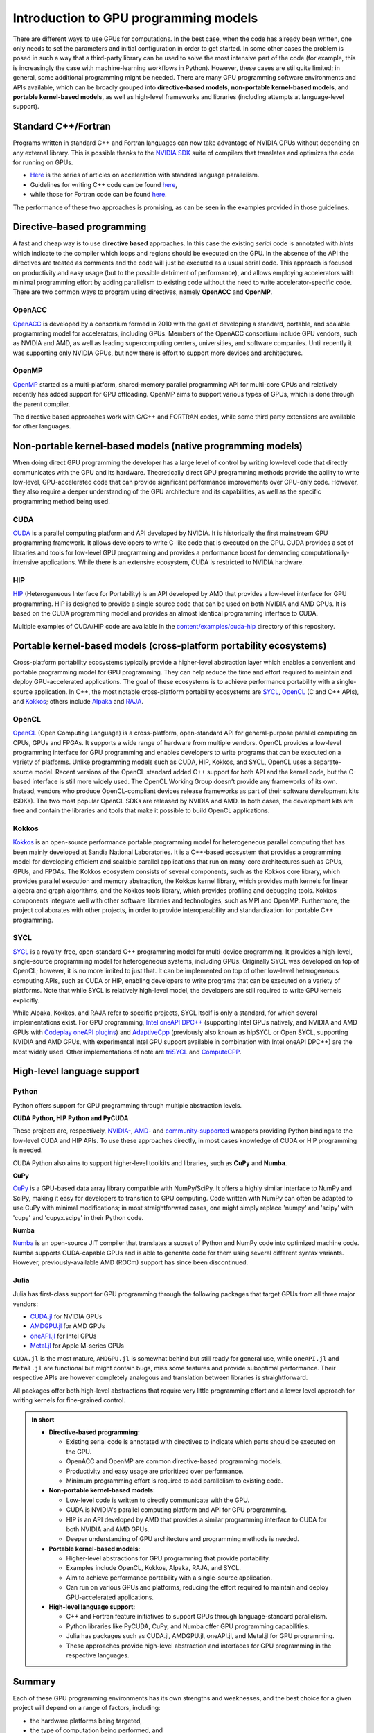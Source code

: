 .. _intro-to-gpu-prog-models:


Introduction to GPU programming models
======================================

.. questions::

   - What are the key differences between different GPU programming approaches?
   - How should I choose which framework to use for my project?

.. objectives::

   - Understand the  basic ideas in different GPU programming frameworks
   - Perform a quick cost-benefit analysis in the context of own code projects

.. instructor-note::

   - 20 min teaching
   - 10 min discussion


There are different ways to use GPUs for computations. In the best case, when the code has already been written, one only needs to set the parameters and initial configuration in order to get started. In some other cases the problem is posed in such a way that a third-party library can be used to solve the most intensive part of the code (for example, this is increasingly the case with machine-learning workflows in Python). 
However, these cases are stil quite limited; in general, some additional programming might be needed. There are many GPU programming software environments and APIs available, which can be broadly grouped into **directive-based models**, **non-portable kernel-based models**, and **portable kernel-based models**, as well as high-level frameworks and libraries (including attempts at language-level support).


Standard C++/Fortran
--------------------

Programs written in standard C++ and Fortran languages can now take advantage of NVIDIA GPUs without depending on any external library. This is possible thanks to the `NVIDIA SDK <https://developer.nvidia.com/hpc-sdk>`__ suite of compilers that translates and optimizes the code for running on GPUs.

- `Here <https://developer.nvidia.com/blog/developing-accelerated-code-with-standard-language-parallelism/>`_ is the series of articles on acceleration with standard language parallelism.
- Guidelines for writing C++ code can be found `here <https://developer.nvidia.com/blog/accelerating-standard-c-with-gpus-using-stdpar/>`__, 
- while those for Fortran code can be found `here <https://developer.nvidia.com/blog/accelerating-fortran-do-concurrent-with-gpus-and-the-nvidia-hpc-sdk/>`__.

The performance of these two approaches is promising, as can be seen in the examples provided in those guidelines.


Directive-based programming
---------------------------

A fast and cheap way is to use **directive based** approaches. In this case the existing *serial* code is annotated with *hints* which indicate to the compiler which loops and regions should be executed on the GPU. In the absence of the API the directives are treated as comments and the code will just be executed as a usual serial code. This approach is focused on productivity and easy usage (but to the possible detriment of performance), and allows employing accelerators with minimal programming effort by adding parallelism to existing code without the need to write accelerator-specific code. There are two common ways to program using directives, namely **OpenACC** and **OpenMP**.


OpenACC
~~~~~~~

`OpenACC <https://www.openacc.org/>`_ is developed by a consortium formed in 2010 with the goal of developing a standard, portable, and scalable programming model for accelerators, including GPUs. Members of the OpenACC consortium include GPU vendors, such as NVIDIA and AMD, as well as leading supercomputing centers, universities, and software companies. Until recently it was supporting only NVIDIA GPUs, but now there is effort to support more devices and architectures.


OpenMP
~~~~~~

`OpenMP <https://www.openmp.org/>`_ started as a multi-platform, shared-memory parallel programming API for multi-core CPUs and relatively recently has added support for GPU offloading. OpenMP aims to support various types of GPUs, which is done through the parent compiler. 

The directive based approaches work with C/C++ and FORTRAN codes, while some third party extensions are available for other languages. 


Non-portable kernel-based models (native programming models)
------------------------------------------------------------

When doing direct GPU programming the developer has a large level of control by writing low-level code that directly communicates with the GPU and its hardware. Theoretically direct GPU programming methods provide the ability to write low-level, GPU-accelerated code that can provide significant performance improvements over CPU-only code. However, they also require a deeper understanding of the GPU architecture and its capabilities, as well as the specific programming method being used.

CUDA
~~~~

`CUDA <https://developer.nvidia.com/cuda-toolkit>`_ is a parallel computing platform and API developed by NVIDIA. It is historically the first mainstream GPU programming framework. It allows developers to write C-like code that is executed on the GPU. CUDA provides a set of libraries and tools for low-level GPU programming and provides a performance boost for demanding computationally-intensive applications. While there is an extensive ecosystem, CUDA is restricted to NVIDIA hardware. 


HIP
~~~

`HIP <https://rocm.docs.amd.com/projects/HIP/en/latest/what_is_hip.html>`_ (Heterogeneous Interface for Portability) is an API developed by AMD that provides a low-level interface for GPU programming. HIP is designed to provide a single source code that can be used on both NVIDIA and AMD GPUs. It is based on the CUDA programming model and provides an almost identical programming interface to CUDA.

Multiple examples of CUDA/HIP code are available in the `content/examples/cuda-hip <https://github.com/ENCCS/gpu-programming/tree/main/content/examples/cuda-hip>`__ directory of this repository.


Portable kernel-based models (cross-platform portability ecosystems)
--------------------------------------------------------------------

Cross-platform portability ecosystems typically provide a higher-level abstraction layer which enables a convenient and portable programming model for GPU programming. They can help reduce the time and effort required to maintain and deploy GPU-accelerated applications. The goal of these ecosystems is to achieve performance portability with a single-source application. In C++, the most notable cross-platform portability ecosystems are `SYCL <https://www.khronos.org/sycl/>`_, `OpenCL <https://www.khronos.org/opencl/>`_ (C and C++ APIs), and `Kokkos <https://github.com/kokkos/kokkos>`_; others include `Alpaka <https://alpaka.readthedocs.io/>`_ and `RAJA <https://github.com/LLNL/RAJA>`_.


OpenCL
~~~~~~

`OpenCL <https://www.khronos.org/opencl/>`_ (Open Computing Language) is a cross-platform, open-standard API for general-purpose parallel computing on CPUs, GPUs and FPGAs. It supports a wide range of hardware from multiple vendors. OpenCL provides a low-level programming interface for GPU programming and enables developers to write programs that can be executed on a variety of platforms. Unlike programming models such as CUDA, HIP, Kokkos, and SYCL, OpenCL uses a separate-source model. Recent versions of the OpenCL standard added C++ support for both API and the kernel code, but the C-based interface is still more widely used. 
The OpenCL Working Group doesn’t provide any frameworks of its own. Instead, vendors who produce OpenCL-compliant devices release frameworks as part of their software development kits (SDKs). The two most popular OpenCL SDKs are released by NVIDIA and AMD. In both cases, the development kits are free and contain the libraries and tools that make it possible to build OpenCL applications.


Kokkos
~~~~~~

`Kokkos <https://github.com/kokkos/kokkos>`_ is an open-source performance portable programming model for heterogeneous parallel computing that has been mainly developed at Sandia National Laboratories. It is a C++-based ecosystem that provides a programming model for developing efficient and scalable parallel applications that run on many-core architectures such as CPUs, GPUs, and FPGAs. The Kokkos ecosystem consists of several components, such as the Kokkos core library, which provides parallel execution and memory abstraction, the Kokkos kernel library, which provides math kernels for linear algebra and graph algorithms, and the Kokkos tools library, which provides profiling and debugging tools. Kokkos components integrate well with other software libraries and technologies, such as MPI and OpenMP. Furthermore, the project collaborates with other projects, in order to provide interoperability and standardization for portable C++ programming.


SYCL
~~~~

`SYCL <https://www.khronos.org/sycl/>`_ is a royalty-free, open-standard C++ programming model for multi-device programming. It provides a high-level, single-source programming model for heterogeneous systems, including GPUs. Originally SYCL was developed on top of OpenCL; however, it is no more limited to just that. It can be implemented on top of other low-level heterogeneous computing APIs, such as CUDA or HIP, enabling developers to write programs that can be executed on a variety of platforms. Note that while SYCL is relatively high-level model, the developers are still required to write GPU kernels explicitly.

While Alpaka, Kokkos, and RAJA refer to specific projects, SYCL itself is only a standard, for which several implementations exist. For GPU programming, `Intel oneAPI DPC++ <https://www.intel.com/content/www/us/en/developer/tools/oneapi/dpc-compiler.html>`_ (supporting Intel GPUs natively, and NVIDIA and AMD GPUs with `Codeplay oneAPI plugins <https://codeplay.com/solutions/oneapi/>`_) and `AdaptiveCpp <https://github.com/AdaptiveCpp/AdaptiveCpp/>`_ (previously also known as hipSYCL or Open SYCL, supporting NVIDIA and AMD GPUs, with experimental Intel GPU support available in combination with Intel oneAPI DPC++) are the most widely used. Other implementations of note are `triSYCL <https://github.com/triSYCL/triSYCL>`_ and `ComputeCPP <https://developer.codeplay.com/products/computecpp/ce/home/>`_.


High-level language support
---------------------------

Python
~~~~~~

Python offers support for GPU programming through multiple abstraction levels.


**CUDA Python, HIP Python and PyCUDA**

These projects are, respectively, `NVIDIA- <https://developer.nvidia.com/cuda-python>`_, `AMD- <https://rocm.docs.amd.com/projects/hip-python/en/latest/>`_ 
and `community-supported <https://documen.tician.de/pycuda/>`_ wrappers providing Python bindings to the low-level CUDA and HIP APIs. To use these approaches directly, in most cases knowledge of CUDA or HIP programming is needed. 

CUDA Python also aims to support higher-level toolkits and libraries, such as **CuPy** and **Numba**.


**CuPy**

`CuPy <https://cupy.dev/>`_ is a GPU-based data array library compatible with NumPy/SciPy. It offers a highly similar interface to NumPy and SciPy, making it easy for developers to transition to GPU computing. Code written with NumPy can often be adapted to use CuPy with minimal modifications; in most straightforward cases, one might simply replace 'numpy' and 'scipy' with 'cupy' and 'cupyx.scipy' in their Python code. 


**Numba**

`Numba <https://numba.pydata.org/>`_ is an open-source JIT compiler that translates a subset of Python and NumPy code into optimized machine code. Numba supports CUDA-capable GPUs and is able to generate code for them using several different syntax variants. However, previously-available AMD (ROCm) support has since been discontinued.


Julia
~~~~~

Julia has first-class support for GPU programming through the following packages that target GPUs from all three major vendors:

- `CUDA.jl <https://cuda.juliagpu.org/stable/>`_ for NVIDIA GPUs
- `AMDGPU.jl <https://amdgpu.juliagpu.org/stable/>`_ for AMD GPUs
- `oneAPI.jl <https://github.com/JuliaGPU/oneAPI.jl>`_ for Intel GPUs
- `Metal.jl <https://github.com/JuliaGPU/Metal.jl>`_ for Apple M-series GPUs

``CUDA.jl`` is the most mature, ``AMDGPU.jl`` is somewhat behind but still ready for general use, while ``oneAPI.jl`` and ``Metal.jl`` are functional but might contain bugs, miss some features and provide suboptimal performance. Their respective APIs are however completely analogous and translation between libraries is straightforward.

All packages offer both high-level abstractions that require very little programming effort and a lower level approach for writing kernels for fine-grained control.


.. admonition:: In short
   :class: dropdown
   
   - **Directive-based programming:**
  
     - Existing serial code is annotated with directives to indicate which parts should be executed on the GPU.
     - OpenACC and OpenMP are common directive-based programming models.
     - Productivity and easy usage are prioritized over performance.
     - Minimum programming effort is required to add parallelism to existing code.

   - **Non-portable kernel-based models:**
  
     - Low-level code is written to directly communicate with the GPU.
     - CUDA is NVIDIA's parallel computing platform and API for GPU programming.
     - HIP is an API developed by AMD that provides a similar programming interface to CUDA for both NVIDIA and AMD GPUs.
     - Deeper understanding of GPU architecture and programming methods is needed.

   - **Portable kernel-based models:**
     
     - Higher-level abstractions for GPU programming that provide portability.
     - Examples include OpenCL, Kokkos, Alpaka, RAJA, and SYCL.
     - Aim to achieve performance portability with a single-source application.
     - Can run on various GPUs and platforms, reducing the effort required to maintain and deploy GPU-accelerated applications.

   - **High-level language support:**

     - C++ and Fortran feature initiatives to support GPUs through language-standard parallelism.
     - Python libraries like PyCUDA, CuPy, and Numba offer GPU programming capabilities.
     - Julia has packages such as CUDA.jl, AMDGPU.jl, oneAPI.jl, and Metal.jl for GPU programming.
     - These approaches provide high-level abstraction and interfaces for GPU programming in the respective languages.


Summary
-------

Each of these GPU programming environments has its own strengths and weaknesses, and the best choice for a given project will depend on a range of factors, including: 

- the hardware platforms being targeted,
- the type of computation being performed, and
- the developer's experience and preferences.
 
**High-level and productivity-focused APIs** provide a simplified programming model and maximize code portability, while **low-level and performance-focused APIs** provide a high level of control over the GPU's hardware but also require more coding effort and expertise.


Exercises
---------

.. challenge:: Discussion

   - Which GPU programming frameworks have you already used previously, if any?
   - What did you find most challenging? What was most useful?

   Let us know in the main room or via comments in HackMD document.


.. keypoints::

   - GPU programming approaches can be split into 1) directive-based, 2) non-portable kernel-based, 3) portable kernel-based, and 4) high-level language support.
   - There are multiple frameworks/languages available for each approach, each with pros and cons. 

